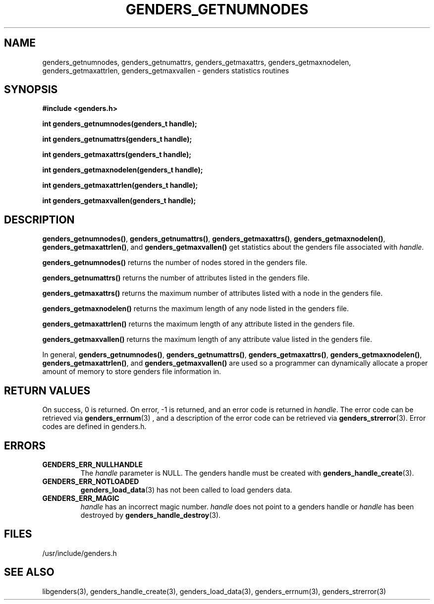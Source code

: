 .\"############################################################################
.\"  $Id: genders_getnumnodes.3,v 1.8 2010-02-02 00:04:34 chu11 Exp $
.\"############################################################################
.\"  Copyright (C) 2007-2011 Lawrence Livermore National Security, LLC.
.\"  Copyright (C) 2001-2007 The Regents of the University of California.
.\"  Produced at Lawrence Livermore National Laboratory (cf, DISCLAIMER).
.\"  Written by Jim Garlick <garlick@llnl.gov> and Albert Chu <chu11@llnl.gov>.
.\"  UCRL-CODE-2003-004.
.\"  
.\"  This file is part of Genders, a cluster configuration database.
.\"  For details, see <http://www.llnl.gov/linux/genders/>.
.\"  
.\"  Genders is free software; you can redistribute it and/or modify it under
.\"  the terms of the GNU General Public License as published by the Free
.\"  Software Foundation; either version 2 of the License, or (at your option)
.\"  any later version.
.\"  
.\"  Genders is distributed in the hope that it will be useful, but WITHOUT ANY
.\"  WARRANTY; without even the implied warranty of MERCHANTABILITY or FITNESS
.\"  FOR A PARTICULAR PURPOSE.  See the GNU General Public License for more
.\"  details.
.\"  
.\"  You should have received a copy of the GNU General Public License along
.\"  with Genders.  If not, see <http://www.gnu.org/licenses/>.
.\"############################################################################
.TH GENDERS_GETNUMNODES 3 "August 2003" "LLNL" "LIBGENDERS"
.SH NAME
genders_getnumnodes, genders_getnumattrs, genders_getmaxattrs,
genders_getmaxnodelen, genders_getmaxattrlen, genders_getmaxvallen \-
genders statistics routines
.SH SYNOPSIS
.B #include <genders.h>
.sp
.BI "int genders_getnumnodes(genders_t handle);"
.sp
.BI "int genders_getnumattrs(genders_t handle);"
.sp
.BI "int genders_getmaxattrs(genders_t handle);"
.sp
.BI "int genders_getmaxnodelen(genders_t handle);"
.sp
.BI "int genders_getmaxattrlen(genders_t handle);"
.sp
.BI "int genders_getmaxvallen(genders_t handle);"
.br
.SH DESCRIPTION
\fBgenders_getnumnodes()\fR, \fBgenders_getnumattrs()\fR,
\fBgenders_getmaxattrs()\fR, \fBgenders_getmaxnodelen()\fR,
\fBgenders_getmaxattrlen()\fR, and \fBgenders_getmaxvallen()\fR get
statistics about the genders file associated with \fIhandle\fR.

\fBgenders_getnumnodes()\fR returns the number of nodes stored in the
genders file.

\fBgenders_getnumattrs()\fR returns the number of attributes listed in
the genders file.

\fBgenders_getmaxattrs()\fR returns the maximum number of attributes
listed with a node in the genders file.

\fBgenders_getmaxnodelen()\fR returns the maximum length of any node
listed in the genders file.

\fBgenders_getmaxattrlen()\fR returns the maximum length of any
attribute listed in the genders file.

\fBgenders_getmaxvallen()\fR returns the maximum length of any
attribute value listed in the genders file.

In general, \fBgenders_getnumnodes()\fR, \fBgenders_getnumattrs()\fR,
\fBgenders_getmaxattrs()\fR, \fBgenders_getmaxnodelen()\fR,
\fBgenders_getmaxattrlen()\fR, and \fBgenders_getmaxvallen()\fR are
used so a programmer can dynamically allocate a proper amount of
memory to store genders file information in.
.br
.SH RETURN VALUES
On success, 0 is returned.  On error, -1 is returned, and an error
code is returned in \fIhandle\fR.  The error code can be retrieved via
.BR genders_errnum (3)
, and a description of the error code can be retrieved via 
.BR genders_strerror (3).  
Error codes are defined in genders.h.
.br
.SH ERRORS
.TP
.B GENDERS_ERR_NULLHANDLE
The \fIhandle\fR parameter is NULL.  The genders handle must be
created with
.BR genders_handle_create (3).
.TP
.B GENDERS_ERR_NOTLOADED
.BR genders_load_data (3)
has not been called to load genders data.
.TP
.B GENDERS_ERR_MAGIC 
\fIhandle\fR has an incorrect magic number.  \fIhandle\fR does not
point to a genders handle or \fIhandle\fR has been destroyed by
.BR genders_handle_destroy (3).
.br
.SH FILES
/usr/include/genders.h
.SH SEE ALSO
libgenders(3), genders_handle_create(3), genders_load_data(3),
genders_errnum(3), genders_strerror(3)
